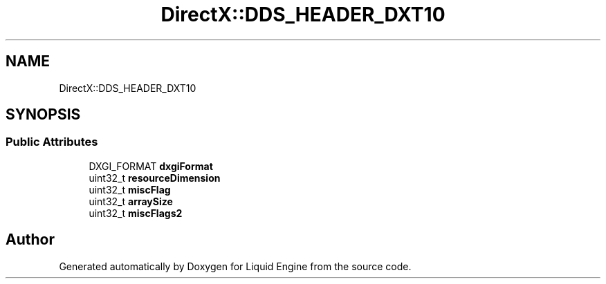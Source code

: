 .TH "DirectX::DDS_HEADER_DXT10" 3 "Fri Aug 11 2023" "Liquid Engine" \" -*- nroff -*-
.ad l
.nh
.SH NAME
DirectX::DDS_HEADER_DXT10
.SH SYNOPSIS
.br
.PP
.SS "Public Attributes"

.in +1c
.ti -1c
.RI "DXGI_FORMAT \fBdxgiFormat\fP"
.br
.ti -1c
.RI "uint32_t \fBresourceDimension\fP"
.br
.ti -1c
.RI "uint32_t \fBmiscFlag\fP"
.br
.ti -1c
.RI "uint32_t \fBarraySize\fP"
.br
.ti -1c
.RI "uint32_t \fBmiscFlags2\fP"
.br
.in -1c

.SH "Author"
.PP 
Generated automatically by Doxygen for Liquid Engine from the source code\&.
